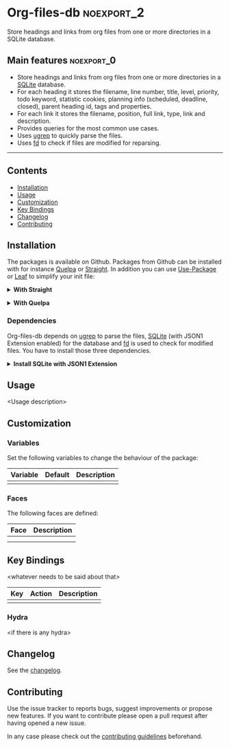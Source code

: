#+STARTUP: content

* Org-files-db                                                   :noexport_2:

[[https://www.gnu.org/licenses/gpl-3.0][https://img.shields.io/badge/License-GPL%20v3-blue.svg]]

Store headings and links from org files from one or more directories in a SQLite
database.

** Main features                                                :noexport_0:

- Store headings and links from org files from one or more directories in a
  [[https://www.sqlite.org/index.html][SQLite]] database.
- For each heading it stores the filename, line number, title, level, priority,
  todo keyword, statistic cookies, planning info (scheduled, deadline, closed),
  parent heading id, tags and properties.
- For each link it stores the filename, position, full link, type, link and
  description.
- Provides queries for the most common use cases.
- Uses [[https://github.com/Genivia/ugrep][ugrep]] to quickly parse the files.
- Uses [[https://github.com/sharkdp/fd][fd]] to check if files are modified for reparsing.

-----

** Contents

- [[#installation][Installation]]
- [[#usage][Usage]]
- [[#customization][Customization]]
- [[#key-bindings][Key Bindings]]
- [[#changelog][Changelog]]
- [[#contributing][Contributing]]

** Installation
:PROPERTIES:
:CUSTOM_ID: installation
:END:

The packages is available on Github. Packages from Github can be installed with
for instance [[https://github.com/quelpa/quelpa][Quelpa]] or [[https://github.com/raxod502/straight.el][Straight]]. In addition you can use [[https://github.com/jwiegley/use-package][Use-Package]] or [[https://github.com/conao3/leaf.el][Leaf]] to
simplify your init file:

@@html:<details>@@
@@html:<summary>@@
*With Straight*
@@html:</summary>@@

- Straight
  #+BEGIN_SRC emacs-lisp
  (straight-use-package '(org-files-db :type git :host github :repo "hubisan/org-files-db"))
  #+END_SRC

- Use-package & Straight
  #+BEGIN_SRC emacs-lisp
    (use-package org-files-db
      :straight (org-files-db :type git :host github :repo "hubisan/org-files-db"))
  #+END_SRC

- Leaf & Straight
  #+BEGIN_SRC emacs-lisp
  (leaf org-files-db
      :straight (org-files-db :type git :host github :repo "hubisan/org-files-db"))
  #+END_SRC
  
@@html:</details>@@

@@html:<details>@@
@@html:<summary>@@
*With Quelpa*
@@html:</summary>@@

- Quelpa
  #+BEGIN_SRC emacs-lisp
    (quelpa '(org-files-db :repo "hubisan/org-files-db" :fetcher github))
  #+END_SRC

- Use-package & Quelpa
  #+BEGIN_SRC emacs-lisp
    (use-package org-files-db
      :quelpa (org-files-db :repo "hubisan/org-files-db" :fetcher github))
  #+END_SRC
@@html:</details>@@

*** Dependencies

Org-files-db depends on [[https://github.com/Genivia/ugrep][ugrep]] to parse the files, [[https://www.sqlite.org/index.html][SQLite]] (with JSON1 Extension
enabled) for the database and [[https://github.com/sharkdp/fd][fd]] is used to check for modified files. You have
to install those three dependencies.

@@html:<details>@@
@@html:<summary>@@
*Install SQLite with JSON1 Extension*
@@html:</summary>@@

SQLite needs [[https://www.sqlite.org/json1.html][JSON1 Extension]] to be enabled to be able to output queries as JSON
and parse it into a Lisp object. Use ~SELECT
sqlite_compileoption_used('ENABLE_JSON1');~ inside the sqlite shell to see if
the extension is loaded.

The latest SQLite precompiled binary has it enabled by default. Install it as
follows (Linux). Make sure to remove the already installed sqlite first:

#+BEGIN_SRC shell
  sudo apt update
  # Remove existings sqlite3
  sudo apt remove sqlite3
  # Dependencies
  sudo apt install -y wget unzip
  # Download the files
  wget https://www.sqlite.org/2022/sqlite-tools-linux-x86-3370200.zip --output-document=$HOME/sqlite-download.zip
  # Unzip to /bin
  sudo unzip -j $HOME/sqlite-download.zip -d /bin
  rm $HOME/sqlite-download.zip
#+END_SRC

Or compile it from source:

#+BEGIN_SRC bash
  sudo apt update
  # Remove existing sqlite
  sudo apt remove sqlite3
  # Dependencies
  sudo apt install -y wget unzip
  # Dowload it, the auto configure version.
  wget https://www.sqlite.org/2022/sqlite-autoconf-3370200.tar.gz
  # Extract it and cd into it.
  tar xf sqlite-autoconf-3370200.tar.gz
  cd sqlite-autoconf-3370200
  # Configure the software
  ./configure
  # Build the software
  make
  # Install it
  sudo make install
#+END_SRC
  
@@html:</details>@@

** Usage
:PROPERTIES:
:CUSTOM_ID: usage
:END:

<Usage description>

** Customization
:PROPERTIES:
:CUSTOM_ID: customization
:END:

*** Variables

Set the following variables to change the behaviour of the package:

| Variable | Default | Description |
|----------+---------+-------------|
|          |         |             |

*** Faces

The following faces are defined:

| Face | Description |
|------+-------------|
|      |             |
|      |             |

** Key Bindings
:PROPERTIES:
:CUSTOM_ID: key-bindings
:END:

<whatever needs to be said about that>

| Key | Action | Description |
|-----+--------+-------------|
|     |        |             |

*** Hydra

<if there is any hydra>

** Changelog
:PROPERTIES:
:CUSTOM_ID: changelog
:END:

See the [[./CHANGELOG.org][changelog]].

** Contributing
:PROPERTIES:
:CUSTOM_ID: contributing
:END:

Use the issue tracker to reports bugs, suggest improvements or propose new
features. If you want to contribute please open a pull request after having
opened a new issue.

In any case please check out the [[./CONTRIBUTING.org][contributing guidelines]] beforehand.
